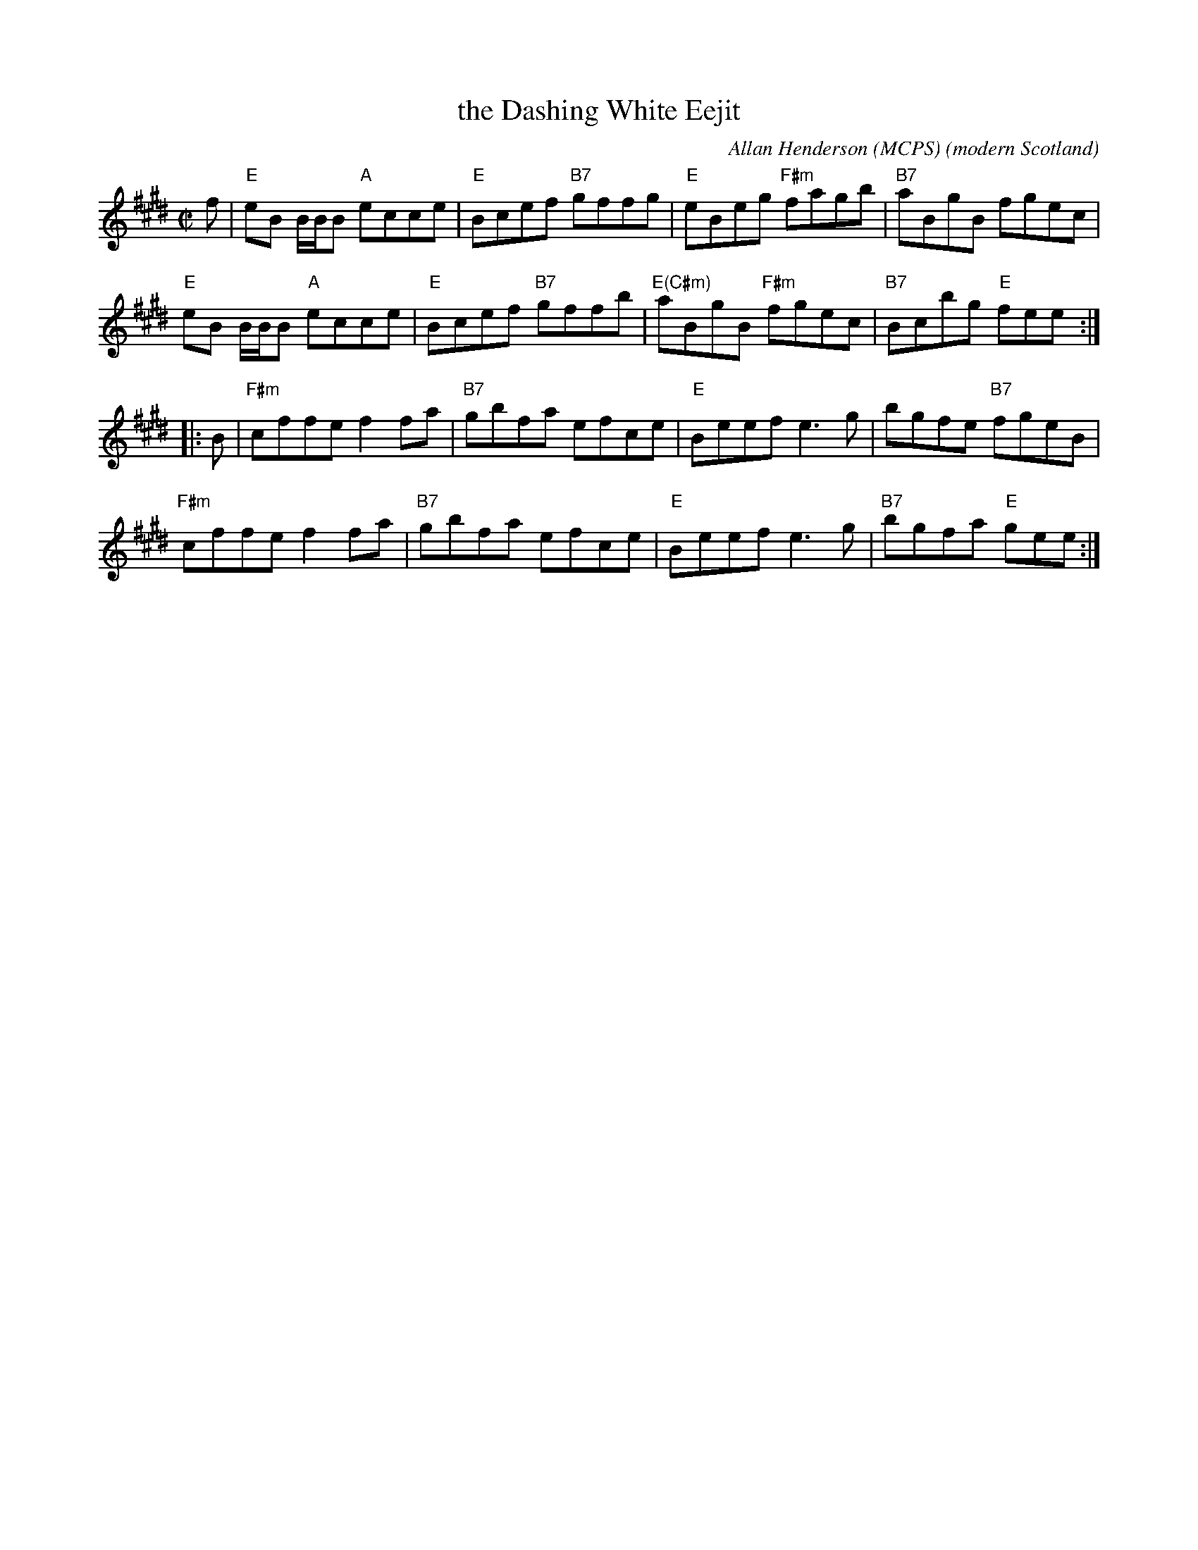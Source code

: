 X: 1
T: the Dashing White Eejit
R: reel
C: Allan Henderson (MCPS)
O: modern Scotland
D: Lisa MacArthur
Z: Paul Stewart Cranford (P.S.C.), <http://www.cranfordpub.com>
N: Allan reportedly wrote it for his sister who injured herself dancing the Dashing White Sergeant.
L: 1/8
M: C|
K: E
f |\
"E"eB B/B/B "A"ecce | "E"Bcef "B7"gffg | "E"eBeg "F#m"fagb | "B7"aBgB fgec |
"E"eB B/B/B "A"ecce | "E"Bcef "B7"gffb | "E(C#m)"aBgB "F#m"fgec | "B7"Bcbg "E"fee :|
|: B |\
"F#m"cffe f2fa | "B7"gbfa efce | "E"Beef e3g | bgfe "B7"fgeB |
"F#m"cffe f2fa | "B7"gbfa efce | "E"Beef e3g | "B7"bgfa "E"gee :|
